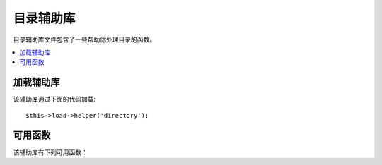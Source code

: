 ################
目录辅助库
################

目录辅助库文件包含了一些帮助你处理目录的函数。

.. contents::
  :local:

.. raw:: html

  <div class="custom-index container"></div>

加载辅助库
===================

该辅助库通过下面的代码加载::

	$this->load->helper('directory');

可用函数
===================

该辅助库有下列可用函数：

.. php:function:: directory_map($source_dir[, $directory_depth = 0[, $hidden = FALSE]])

	:param	string	$source_dir: Path to the source directory
	:param	int	$directory_depth: Depth of directories to traverse (0 = fully recursive, 1 = current dir, etc)
	:param	bool	$hidden: Whether to include hidden directories
	:returns:	An array of files
	:rtype:	array

	举例::

		$map = directory_map('./mydirectory/');

	.. note:: 路径总是相对于你的 index.php 文件。

	如果目录内含有子目录，也将被列出。你可以使用第二个参数（整数）
	来控制递归的深度。如果深度为 1，则只列出根目录::

		$map = directory_map('./mydirectory/', 1);

	默认情况下，返回的数组中不会包括那些隐藏文件。如果需要显示隐藏的文件，
	你可以设置第三个参数为 true ::

		$map = directory_map('./mydirectory/', FALSE, TRUE);

	每一个目录的名字都将作为数组的索引，目录所包含的文件将以数字作为索引。
	下面有个典型的数组示例::

		Array (
			[libraries] => Array
				(
					[0] => benchmark.html
					[1] => config.html
					["database/"] => Array
						(
							[0] => query_builder.html
							[1] => binds.html
							[2] => configuration.html
							[3] => connecting.html
							[4] => examples.html
							[5] => fields.html
							[6] => index.html
							[7] => queries.html
						)
					[2] => email.html
					[3] => file_uploading.html
					[4] => image_lib.html
					[5] => input.html
					[6] => language.html
					[7] => loader.html
					[8] => pagination.html
					[9] => uri.html
				)